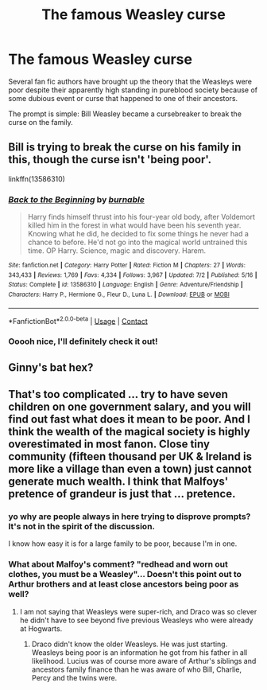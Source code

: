 #+TITLE: The famous Weasley curse

* The famous Weasley curse
:PROPERTIES:
:Author: karigan_g
:Score: 32
:DateUnix: 1606495032.0
:DateShort: 2020-Nov-27
:FlairText: Prompt
:END:
Several fan fic authors have brought up the theory that the Weasleys were poor despite their apparently high standing in pureblood society because of some dubious event or curse that happened to one of their ancestors.

The prompt is simple: Bill Weasley became a cursebreaker to break the curse on the family.


** Bill is trying to break the curse on his family in this, though the curse isn't 'being poor'.

linkffn(13586310)
:PROPERTIES:
:Author: Cyfric_G
:Score: 11
:DateUnix: 1606495981.0
:DateShort: 2020-Nov-27
:END:

*** [[https://www.fanfiction.net/s/13586310/1/][*/Back to the Beginning/*]] by [[https://www.fanfiction.net/u/2906207/burnable][/burnable/]]

#+begin_quote
  Harry finds himself thrust into his four-year old body, after Voldemort killed him in the forest in what would have been his seventh year. Knowing what he did, he decided to fix some things he never had a chance to before. He'd not go into the magical world untrained this time. OP Harry. Science, magic and discovery. Harem.
#+end_quote

^{/Site/:} ^{fanfiction.net} ^{*|*} ^{/Category/:} ^{Harry} ^{Potter} ^{*|*} ^{/Rated/:} ^{Fiction} ^{M} ^{*|*} ^{/Chapters/:} ^{27} ^{*|*} ^{/Words/:} ^{343,433} ^{*|*} ^{/Reviews/:} ^{1,769} ^{*|*} ^{/Favs/:} ^{4,334} ^{*|*} ^{/Follows/:} ^{3,967} ^{*|*} ^{/Updated/:} ^{7/2} ^{*|*} ^{/Published/:} ^{5/16} ^{*|*} ^{/Status/:} ^{Complete} ^{*|*} ^{/id/:} ^{13586310} ^{*|*} ^{/Language/:} ^{English} ^{*|*} ^{/Genre/:} ^{Adventure/Friendship} ^{*|*} ^{/Characters/:} ^{Harry} ^{P.,} ^{Hermione} ^{G.,} ^{Fleur} ^{D.,} ^{Luna} ^{L.} ^{*|*} ^{/Download/:} ^{[[http://www.ff2ebook.com/old/ffn-bot/index.php?id=13586310&source=ff&filetype=epub][EPUB]]} ^{or} ^{[[http://www.ff2ebook.com/old/ffn-bot/index.php?id=13586310&source=ff&filetype=mobi][MOBI]]}

--------------

*FanfictionBot*^{2.0.0-beta} | [[https://github.com/FanfictionBot/reddit-ffn-bot/wiki/Usage][Usage]] | [[https://www.reddit.com/message/compose?to=tusing][Contact]]
:PROPERTIES:
:Author: FanfictionBot
:Score: 1
:DateUnix: 1606496002.0
:DateShort: 2020-Nov-27
:END:


*** Ooooh nice, I'll definitely check it out!
:PROPERTIES:
:Author: karigan_g
:Score: 1
:DateUnix: 1606496423.0
:DateShort: 2020-Nov-27
:END:


** Ginny's bat hex?
:PROPERTIES:
:Author: MC22222
:Score: 2
:DateUnix: 1606501294.0
:DateShort: 2020-Nov-27
:END:


** That's too complicated ... try to have seven children on one government salary, and you will find out fast what does it mean to be poor. And I think the wealth of the magical society is highly overestimated in most fanon. Close tiny community (fifteen thousand per UK & Ireland is more like a village than even a town) just cannot generate much wealth. I think that Malfoys' pretence of grandeur is just that ... pretence.
:PROPERTIES:
:Author: ceplma
:Score: -4
:DateUnix: 1606495507.0
:DateShort: 2020-Nov-27
:END:

*** yo why are people always in here trying to disprove prompts? It's not in the spirit of the discussion.

I know how easy it is for a large family to be poor, because I'm in one.
:PROPERTIES:
:Author: karigan_g
:Score: 21
:DateUnix: 1606495611.0
:DateShort: 2020-Nov-27
:END:


*** What about Malfoy's comment? "redhead and worn out clothes, you must be a Weasley"... Doesn't this point out to Arthur brothers and at least close ancestors being poor as well?
:PROPERTIES:
:Author: Jon_Riptide
:Score: 5
:DateUnix: 1606499982.0
:DateShort: 2020-Nov-27
:END:

**** I am not saying that Weasleys were super-rich, and Draco was so clever he didn't have to see beyond five previous Weasleys who were already at Hogwarts.
:PROPERTIES:
:Author: ceplma
:Score: 3
:DateUnix: 1606501721.0
:DateShort: 2020-Nov-27
:END:

***** Draco didn't know the older Weasleys. He was just starting. Weasleys being poor is an information he got from his father in all likelihood. Lucius was of course more aware of Arthur's siblings and ancestors family finance than he was aware of who Bill, Charlie, Percy and the twins were.
:PROPERTIES:
:Author: Jon_Riptide
:Score: 8
:DateUnix: 1606502020.0
:DateShort: 2020-Nov-27
:END:
